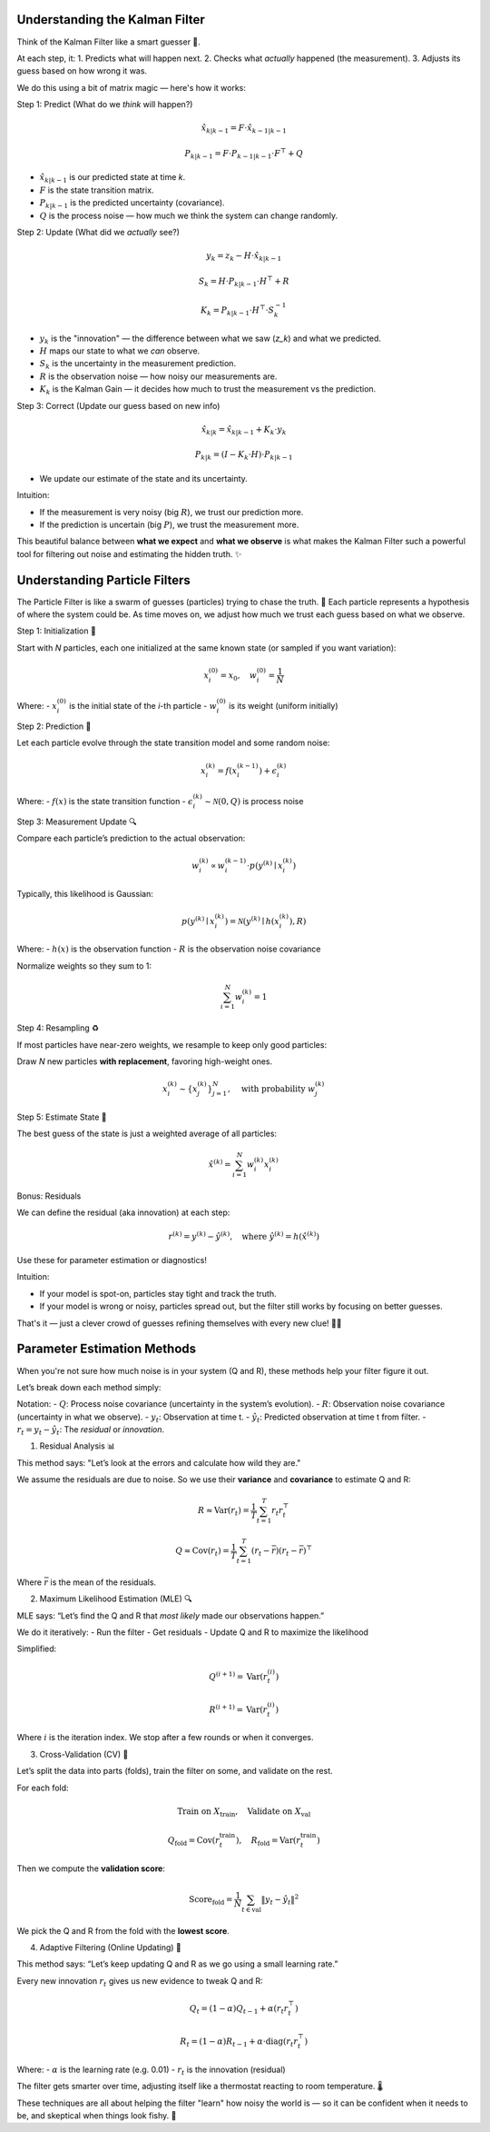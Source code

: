 Understanding the Kalman Filter
====================================

Think of the Kalman Filter like a smart guesser 🤖.

At each step, it:
1. Predicts what will happen next.
2. Checks what *actually* happened (the measurement).
3. Adjusts its guess based on how wrong it was.

We do this using a bit of matrix magic — here's how it works:

Step 1: Predict (What do we *think* will happen?)

.. math::

    \hat{x}_{k|k-1} = F \cdot \hat{x}_{k-1|k-1}

    P_{k|k-1} = F \cdot P_{k-1|k-1} \cdot F^\top + Q

- :math:`\hat{x}_{k|k-1}` is our predicted state at time `k`.
- :math:`F` is the state transition matrix.
- :math:`P_{k|k-1}` is the predicted uncertainty (covariance).
- :math:`Q` is the process noise — how much we think the system can change randomly.

Step 2: Update (What did we *actually* see?)

.. math::

    y_k = z_k - H \cdot \hat{x}_{k|k-1}

    S_k = H \cdot P_{k|k-1} \cdot H^\top + R

    K_k = P_{k|k-1} \cdot H^\top \cdot S_k^{-1}

- :math:`y_k` is the "innovation" — the difference between what we saw (`z_k`) and what we predicted.
- :math:`H` maps our state to what we *can* observe.
- :math:`S_k` is the uncertainty in the measurement prediction.
- :math:`R` is the observation noise — how noisy our measurements are.
- :math:`K_k` is the Kalman Gain — it decides how much to trust the measurement vs the prediction.

Step 3: Correct (Update our guess based on new info)

.. math::

    \hat{x}_{k|k} = \hat{x}_{k|k-1} + K_k \cdot y_k

    P_{k|k} = (I - K_k \cdot H) \cdot P_{k|k-1}

- We update our estimate of the state and its uncertainty.

Intuition:

- If the measurement is very noisy (big :math:`R`), we trust our prediction more.
- If the prediction is uncertain (big :math:`P`), we trust the measurement more.

This beautiful balance between **what we expect** and **what we observe** is what makes the Kalman Filter such a powerful tool for filtering out noise and estimating the hidden truth. ✨

Understanding  Particle Filters
======================================

The Particle Filter is like a swarm of guesses (particles) trying to chase the truth. 🐝  
Each particle represents a hypothesis of where the system could be. As time moves on, we adjust how much we trust each guess based on what we observe.


Step 1: Initialization 🐣

Start with `N` particles, each one initialized at the same known state (or sampled if you want variation):

.. math::

    x_i^{(0)} = x_0, \quad w_i^{(0)} = \frac{1}{N}

Where:
- :math:`x_i^{(0)}` is the initial state of the *i*-th particle
- :math:`w_i^{(0)}` is its weight (uniform initially)

Step 2: Prediction 🔮

Let each particle evolve through the state transition model and some random noise:

.. math::

    x_i^{(k)} = f(x_i^{(k-1)}) + \epsilon_i^{(k)}

Where:
- :math:`f(x)` is the state transition function
- :math:`\epsilon_i^{(k)} \sim \mathcal{N}(0, Q)` is process noise

Step 3: Measurement Update 🔍

Compare each particle’s prediction to the actual observation:

.. math::

    w_i^{(k)} \propto w_i^{(k-1)} \cdot p(y^{(k)} \mid x_i^{(k)})

Typically, this likelihood is Gaussian:

.. math::

    p(y^{(k)} \mid x_i^{(k)}) = \mathcal{N}(y^{(k)} \mid h(x_i^{(k)}), R)

Where:
- :math:`h(x)` is the observation function
- :math:`R` is the observation noise covariance

Normalize weights so they sum to 1:

.. math::

    \sum_{i=1}^{N} w_i^{(k)} = 1

Step 4: Resampling ♻️

If most particles have near-zero weights, we resample to keep only good particles:

Draw `N` new particles **with replacement**, favoring high-weight ones.

.. math::

    x_i^{(k)} \sim \{ x_j^{(k)} \}_{j=1}^{N}, \quad \text{with probability } w_j^{(k)}

Step 5: Estimate State 🎯

The best guess of the state is just a weighted average of all particles:

.. math::

    \hat{x}^{(k)} = \sum_{i=1}^{N} w_i^{(k)} x_i^{(k)}

Bonus: Residuals

We can define the residual (aka innovation) at each step:

.. math::

    r^{(k)} = y^{(k)} - \hat{y}^{(k)}, \quad \text{where } \hat{y}^{(k)} = h(\hat{x}^{(k)})

Use these for parameter estimation or diagnostics!

Intuition:

- If your model is spot-on, particles stay tight and track the truth.
- If your model is wrong or noisy, particles spread out, but the filter still works by focusing on better guesses.

That's it — just a clever crowd of guesses refining themselves with every new clue! 🧠🎲

Parameter Estimation Methods
============================

When you're not sure how much noise is in your system (Q and R), these methods help your filter figure it out.

Let’s break down each method simply:

Notation:
- :math:`Q`: Process noise covariance (uncertainty in the system’s evolution).
- :math:`R`: Observation noise covariance (uncertainty in what we observe).
- :math:`y_t`: Observation at time t.
- :math:`\hat{y}_t`: Predicted observation at time t from filter.
- :math:`r_t = y_t - \hat{y}_t`: The *residual* or *innovation*.

1. Residual Analysis 📊

This method says: "Let’s look at the errors and calculate how wild they are."

We assume the residuals are due to noise. So we use their **variance** and **covariance** to estimate Q and R:

.. math::

    R \approx \mathrm{Var}(r_t) = \frac{1}{T} \sum_{t=1}^{T} r_t r_t^\top

    Q \approx \mathrm{Cov}(r_t) = \frac{1}{T} \sum_{t=1}^{T} (r_t - \bar{r})(r_t - \bar{r})^\top

Where :math:`\bar{r}` is the mean of the residuals.

2. Maximum Likelihood Estimation (MLE) 🔍

MLE says: “Let’s find the Q and R that *most likely* made our observations happen.”

We do it iteratively:
- Run the filter
- Get residuals
- Update Q and R to maximize the likelihood

Simplified:

.. math::

    Q^{(i+1)} = \mathrm{Var}(r_t^{(i)})

    R^{(i+1)} = \mathrm{Var}(r_t^{(i)})

Where :math:`i` is the iteration index. We stop after a few rounds or when it converges.

3. Cross-Validation (CV) 🔁

Let’s split the data into parts (folds), train the filter on some, and validate on the rest.

For each fold:

.. math::

    \text{Train on } X_{\text{train}}, \quad \text{Validate on } X_{\text{val}}

    Q_{\text{fold}} = \mathrm{Cov}(r_t^{\text{train}}), \quad
    R_{\text{fold}} = \mathrm{Var}(r_t^{\text{train}})

Then we compute the **validation score**:

.. math::

    \text{Score}_{\text{fold}} = \frac{1}{N} \sum_{t \in \text{val}} \left\| y_t - \hat{y}_t \right\|^2

We pick the Q and R from the fold with the **lowest score**.

4. Adaptive Filtering (Online Updating) 🔄


This method says: “Let’s keep updating Q and R as we go using a small learning rate.”

Every new innovation :math:`r_t` gives us new evidence to tweak Q and R:

.. math::

    Q_t = (1 - \alpha) Q_{t-1} + \alpha (r_t r_t^\top)

    R_t = (1 - \alpha) R_{t-1} + \alpha \cdot \mathrm{diag}(r_t r_t^\top)

Where:
- :math:`\alpha` is the learning rate (e.g. 0.01)
- :math:`r_t` is the innovation (residual)

The filter gets smarter over time, adjusting itself like a thermostat reacting to room temperature. 🌡️


These techniques are all about helping the filter "learn" how noisy the world is — so it can be confident when it needs to be, and skeptical when things look fishy. 🐠

